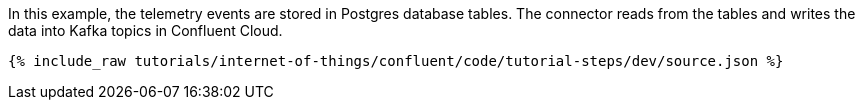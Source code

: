 In this example, the telemetry events are stored in Postgres database tables. The connector reads from the tables and writes the data into Kafka topics in Confluent Cloud.

++++
<pre class="snippet"><code class="json">{% include_raw tutorials/internet-of-things/confluent/code/tutorial-steps/dev/source.json %}</code></pre>
++++
